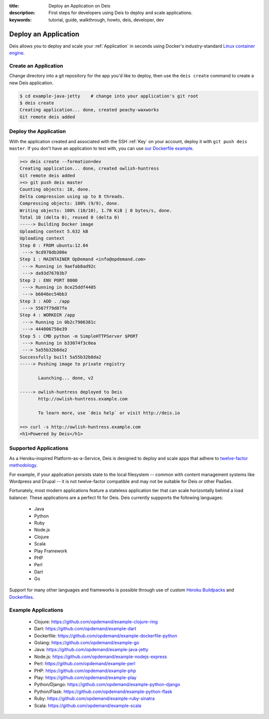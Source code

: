 :title: Deploy an Application on Deis
:description: First steps for developers using Deis to deploy and scale applications.
:keywords: tutorial, guide, walkthrough, howto, deis, developer, dev

Deploy an Application
=====================
Deis allows you to deploy and scale your :ref:`Application` in seconds
using Docker's industry-standard `Linux container engine`_.

Create an Application
---------------------
Change directory into a git repository for the app you'd like to deploy,
then use the ``deis create`` command to create a new Deis application.

.. code-block:: console

    $ cd example-java-jetty    # change into your application's git root
    $ deis create
    Creating application... done, created peachy-waxworks
    Git remote deis added

Deploy the Application
----------------------
With the application created and associated with the SSH :ref:`Key` on your account,
deploy it with ``git push deis master``. If you don't have an application to test with,
you can use `our Dockerfile example`_.

.. code-block:: console

    ><> deis create --formation=dev
    Creating application... done, created owlish-huntress
    Git remote deis added
    ><> git push deis master
    Counting objects: 10, done.
    Delta compression using up to 8 threads.
    Compressing objects: 100% (9/9), done.
    Writing objects: 100% (10/10), 1.70 KiB | 0 bytes/s, done.
    Total 10 (delta 0), reused 0 (delta 0)
    -----> Building Docker image
    Uploading context 5.632 kB
    Uploading context
    Step 0 : FROM ubuntu:12.04
     ---> 9cd978db300e
    Step 1 : MAINTAINER OpDemand <info@opdemand.com>
     ---> Running in 9aefab8ad92c
     ---> da93d76703b7
    Step 2 : ENV PORT 8000
     ---> Running in 8ce25ddf4405
     ---> b6046ec54bb3
    Step 3 : ADD . /app
     ---> 5567f79d87fe
    Step 4 : WORKDIR /app
     ---> Running in 0b2c7906381c
     ---> 444006758e39
    Step 5 : CMD python -m SimpleHTTPServer $PORT
     ---> Running in b33074f3c0ea
     ---> 5a55b32b8da2
    Successfully built 5a55b32b8da2
    -----> Pushing image to private registry
    
           Launching... done, v2
    
    -----> owlish-huntress deployed to Deis
           http://owlish-huntress.example.com
    
           To learn more, use `deis help` or visit http://deis.io
    
    ><> curl -s http://owlish-huntress.example.com
    <h1>Powered by Deis</h1>

Supported Applications
----------------------
As a Heroku-inspired Platform-as-a-Service, Deis is designed to deploy and scale
apps that adhere to `twelve-factor methodology`_.  

For example, if your application persists state to the local filesystem 
-- common with content management systems like Wordpress and Drupal -- 
it is not twelve-factor compatible and may not be suitable for Deis or other PaaSes.

Fortunately, most modern applications feature a stateless application tier that
can scale horizontally behind a load balancer.  These applications are a perfect
fit for Deis.  Deis currently suppports the following languages:

 * Java
 * Python
 * Ruby
 * Node.js
 * Clojure
 * Scala
 * Play Framework
 * PHP
 * Perl
 * Dart
 * Go

Support for many other languages and frameworks is possible through
use of custom `Heroku Buildpacks`_ and `Dockerfiles`_.

Example Applications
--------------------

 * Clojure: https://github.com/opdemand/example-clojure-ring
 * Dart: https://github.com/opdemand/example-dart
 * Dockerfile: https://github.com/opdemand/example-dockerfile-python
 * Golang: https://github.com/opdemand/example-go
 * Java: https://github.com/opdemand/example-java-jetty
 * Node.js: https://github.com/opdemand/example-nodejs-express
 * Perl: https://github.com/opdemand/example-perl
 * PHP: https://github.com/opdemand/example-php
 * Play: https://github.com/opdemand/example-play
 * Python/Django: https://github.com/opdemand/example-python-django
 * Python/Flask: https://github.com/opdemand/example-python-flask
 * Ruby: https://github.com/opdemand/example-ruby-sinatra
 * Scala: https://github.com/opdemand/example-scala

.. _`Linux container engine`: http://docker.io/
.. _`twelve-factor methodology`: http://12factor.net/
.. _`Heroku Buildpacks`: https://devcenter.heroku.com/articles/buildpacks
.. _`Dockerfiles`: http://docs.docker.io/en/latest/use/builder/
.. _`our Dockerfile example`: https://github.com/opdemand/example-dockerfile-python